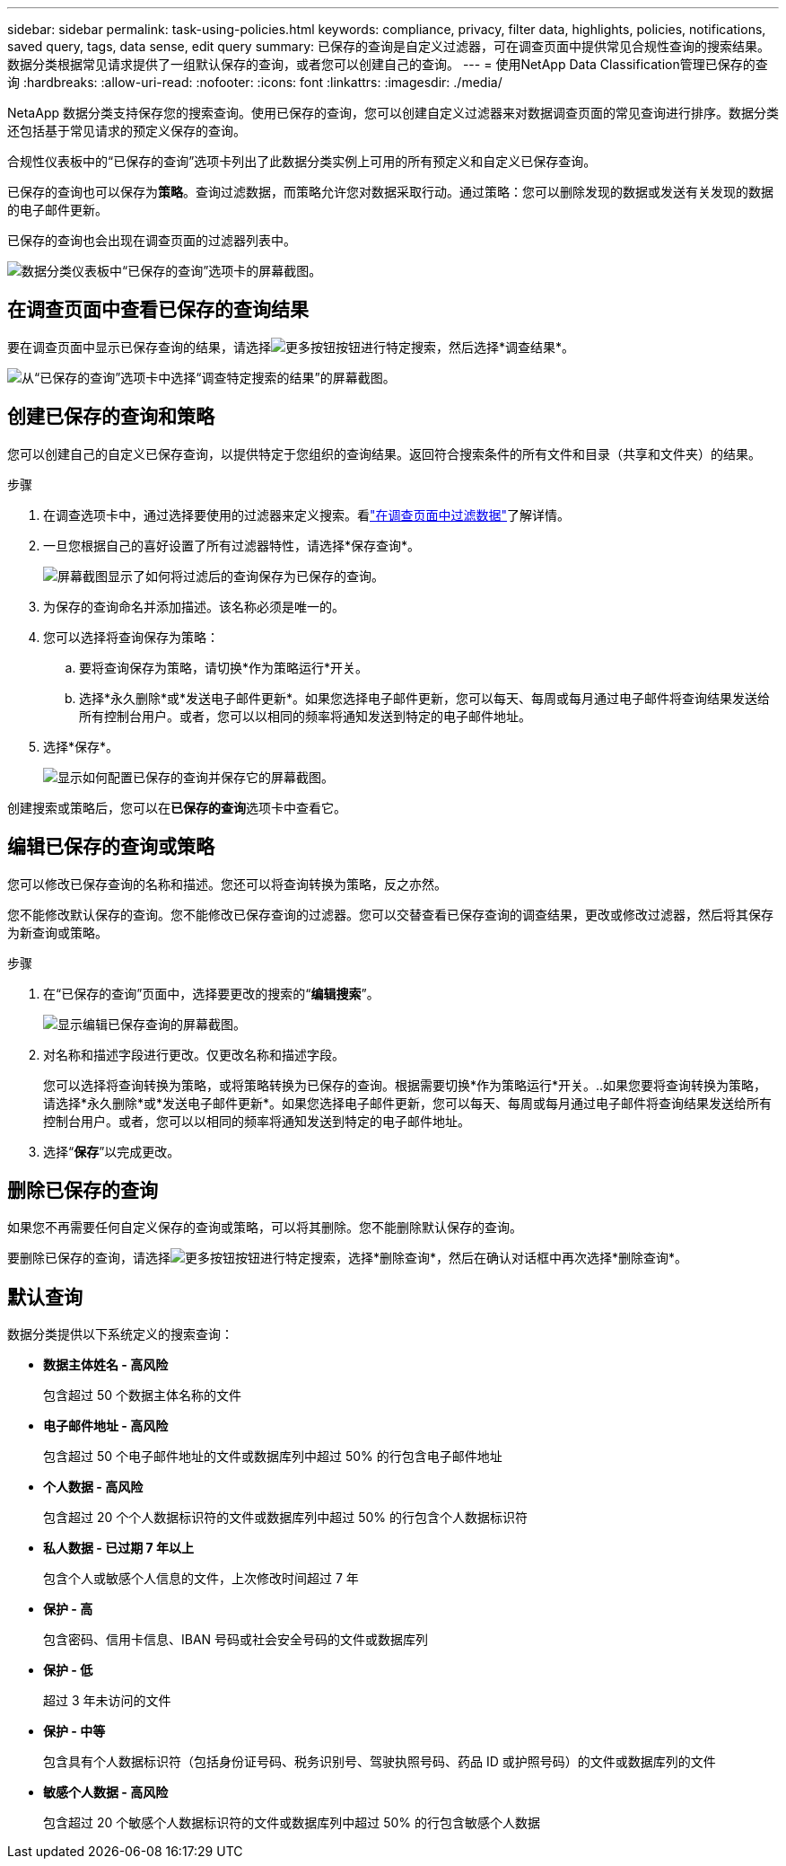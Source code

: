 ---
sidebar: sidebar 
permalink: task-using-policies.html 
keywords: compliance, privacy, filter data, highlights, policies, notifications, saved query, tags, data sense, edit query 
summary: 已保存的查询是自定义过滤器，可在调查页面中提供常见合规性查询的搜索结果。数据分类根据常见请求提供了一组默认保存的查询，或者您可以创建自己的查询。 
---
= 使用NetApp Data Classification管理已保存的查询
:hardbreaks:
:allow-uri-read: 
:nofooter: 
:icons: font
:linkattrs: 
:imagesdir: ./media/


[role="lead"]
NetaApp 数据分类支持保存您的搜索查询。使用已保存的查询，您可以创建自定义过滤器来对数据调查页面的常见查询进行排序。数据分类还包括基于常见请求的预定义保存的查询。

合规性仪表板中的“已保存的查询”选项卡列出了此数据分类实例上可用的所有预定义和自定义已保存查询。

已保存的查询也可以保存为**策略**。查询过滤数据，而策略允许您对数据采取行动。通过策略：您可以删除发现的数据或发送有关发现的数据的电子邮件更新。

已保存的查询也会出现在调查页面的过滤器列表中。

image:screenshot_compliance_highlights_tab.png["数据分类仪表板中“已保存的查询”选项卡的屏幕截图。"]



== 在调查页面中查看已保存的查询结果

要在调查页面中显示已保存查询的结果，请选择image:button-gallery-options.gif["更多按钮"]按钮进行特定搜索，然后选择*调查结果*。

image:screenshot_compliance_highlights_investigate.png["从“已保存的查询”选项卡中选择“调查特定搜索的结果”的屏幕截图。"]



== 创建已保存的查询和策略

您可以创建自己的自定义已保存查询，以提供特定于您组织的查询结果。返回符合搜索条件的所有文件和目录（共享和文件夹）的结果。

.步骤
. 在调查选项卡中，通过选择要使用的过滤器来定义搜索。看link:task-investigate-data.html["在调查页面中过滤数据"]了解详情。
. 一旦您根据自己的喜好设置了所有过滤器特性，请选择*保存查询*。
+
image:../media/screenshot_compliance_save_as_highlight.png["屏幕截图显示了如何将过滤后的查询保存为已保存的查询。"]

. 为保存的查询命名并添加描述。该名称必须是唯一的。
. 您可以选择将查询保存为策略：
+
.. 要将查询保存为策略，请切换*作为策略运行*开关。
.. 选择*永久删除*或*发送电子邮件更新*。如果您选择电子邮件更新，您可以每天、每周或每月通过电子邮件将查询结果发送给所有控制台用户。或者，您可以以相同的频率将通知发送到特定的电子邮件地址。


. 选择*保存*。
+
image:../media/screenshot_compliance_save_highlight2.png["显示如何配置已保存的查询并保存它的屏幕截图。"]



创建搜索或策略后，您可以在**已保存的查询**选项卡中查看它。



== 编辑已保存的查询或策略

您可以修改已保存查询的名称和描述。您还可以将查询转换为策略，反之亦然。

您不能修改默认保存的查询。您不能修改已保存查询的过滤器。您可以交替查看已保存查询的调查结果，更改或修改过滤器，然后将其保存为新查询或策略。

.步骤
. 在“已保存的查询”页面中，选择要更改的搜索的“*编辑搜索*”。
+
image:screenshot-edit-search.png["显示编辑已保存查询的屏幕截图。"]

. 对名称和描述字段进行更改。仅更改名称和描述字段。
+
您可以选择将查询转换为策略，或将策略转换为已保存的查询。根据需要切换*作为策略运行*开关。..如果您要将查询转换为策略，请选择*永久删除*或*发送电子邮件更新*。如果您选择电子邮件更新，您可以每天、每周或每月通过电子邮件将查询结果发送给所有控制台用户。或者，您可以以相同的频率将通知发送到特定的电子邮件地址。

. 选择“*保存*”以完成更改。




== 删除已保存的查询

如果您不再需要任何自定义保存的查询或策略，可以将其删除。您不能删除默认保存的查询。

要删除已保存的查询，请选择image:button-gallery-options.gif["更多按钮"]按钮进行特定搜索，选择*删除查询*，然后在确认对话框中再次选择*删除查询*。



== 默认查询

数据分类提供以下系统定义的搜索查询：

* **数据主体姓名 - 高风险**
+
包含超过 50 个数据主体名称的文件

* **电子邮件地址 - 高风险**
+
包含超过 50 个电子邮件地址的文件或数据库列中超过 50% 的行包含电子邮件地址

* **个人数据 - 高风险**
+
包含超过 20 个个人数据标识符的文件或数据库列中超过 50% 的行包含个人数据标识符

* **私人数据 - 已过期 7 年以上**
+
包含个人或敏感个人信息的文件，上次修改时间超过 7 年

* **保护 - 高**
+
包含密码、信用卡信息、IBAN 号码或社会安全号码的文件或数据库列

* **保护 - 低**
+
超过 3 年未访问的文件

* **保护 - 中等**
+
包含具有个人数据标识符（包括身份证号码、税务识别号、驾驶执照号码、药品 ID 或护照号码）的文件或数据库列的文件

* **敏感个人数据 - 高风险**
+
包含超过 20 个敏感个人数据标识符的文件或数据库列中超过 50% 的行包含敏感个人数据


